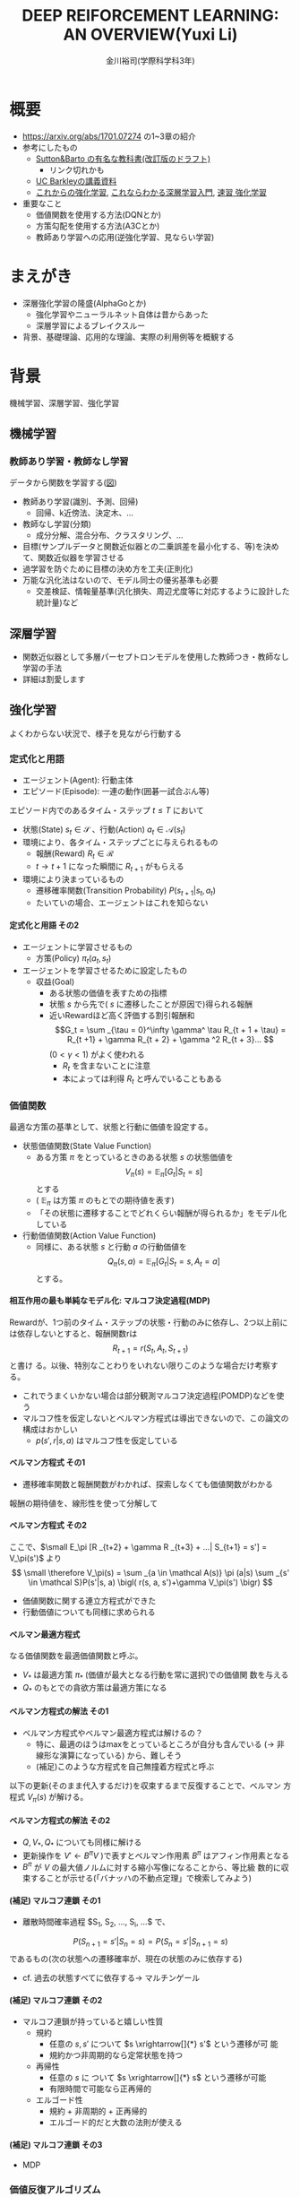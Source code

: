#+REVEAL_ROOT: https://cdnjs.cloudflare.com/ajax/libs/reveal.js/3.0.0/
#+REVEAL_MATHJAX_URL: https://cdnjs.cloudflare.com/ajax/libs/mathjax/2.7.0/MathJax.js?config=TeX-AMS-MML_HTMLorMML
#+REVEAL_HLEVEL: 3
#+REVEAL_TRANS: default
#+REVEAL_THEME: none
#+HTML_HEAD: <link rel="stylesheet" href="./drl-171116-theme.css" id="theme"/>
#+TITLE: DEEP REIFORCEMENT LEARNING: AN OVERVIEW(Yuxi Li)
#+AUTHOR: 金川裕司(学際科学科3年)
#+OPTIONS: toc:2
#+OPTIONS: H:4
* 概要
- https://arxiv.org/abs/1701.07274 の1~3章の紹介
- 参考にしたもの
  - 
     [[http://incompleteideas.net/sutton/book/the-book-2nd.html][Sutton&Barto
     の有名な教科書(改訂版のドラフト)]]
    - リンク切れかも
  - [[http://rll.berkeley.edu/deeprlcourse/][UC Barkleyの講義資料]]
  - [[http://www.morikita.co.jp/books/book/3034][これからの強化学習]],
    [[http://bookclub.kodansha.co.jp/product?isbn=9784061538283][これならわかる深層学習入門]], [[http://www.kyoritsu-pub.co.jp/bookdetail/9784320124226][速習 強化学習]]
- 重要なこと
  - 価値関数を使用する方法(DQNとか)
  - 方策勾配を使用する方法(A3Cとか)
  - 教師あり学習への応用(逆強化学習、見ならい学習)
* まえがき
- 深層強化学習の隆盛(AlphaGoとか)
  - 強化学習やニューラルネット自体は昔からあった
  - 深層学習によるブレイクスルー
- 背景、基礎理論、応用的な理論、実際の利用例等を概観する

* 背景
機械学習、深層学習、強化学習
** 機械学習
*** 教師あり学習・教師なし学習
データから関数を学習する([[./drl1.pdf][図]])
- 教師あり学習(識別、予測、回帰)
  - 回帰、k近傍法、決定木、...
- 教師なし学習(分類)
  - 成分分解、混合分布、クラスタリング、...
- 目標(サンプルデータと関数近似器との二乗誤差を最小化する、等)を決めて、関数近似器を学習させる
- 過学習を防ぐために目標の決め方を工夫(正則化)
- 万能な汎化法はないので、モデル同士の優劣基準も必要
  - 交差検証、情報量基準(汎化損失、周辺尤度等に対応するように設計した統計量)など

** 深層学習
- 関数近似器として多層パーセプトロンモデルを使用した教師つき・教師なし
  学習の手法
- 詳細は割愛します
** 強化学習
よくわからない状況で、様子を見ながら行動する
[[./drl2.png]]

*** 定式化と用語
- エージェント(Agent): 行動主体
- エピソード(Episode): 一連の動作(囲碁一試合ぶん等)
エピソード内でのあるタイム・ステップ $t \leq T$ において
- 状態(State) $s_t \in \mathcal S$ 、行動(Action) $a_t \in \mathcal A(s_t)$
- 環境により、各タイム・ステップごとに与えられるもの
  - 報酬(Reward) $R_t \in \mathcal R$
  - $t \rightarrow t+1$ になった瞬間に $R _{t+1}$ がもらえる
- 環境により決まっているもの
  - 遷移確率関数(Transition Probability) $P(s_{t+1}|s_t, a_t)$
  - たいていの場合、エージェントはこれを知らない
**** 定式化と用語 その2
- エージェントに学習させるもの
  - 方策(Policy) $\pi_t(a_t, s_t)$ 
- エージェントを学習させるために設定したもの
  - 収益(Goal)
    - ある状態の価値を表すための指標
    - 状態 $s$ から先で( $s$ に遷移したことが原因で)得られる報酬
    - 近いRewardほど高く評価する割引報酬和\[G_t = \sum _{\tau =
      0}^\infty \gamma^ \tau R_{t + 1 + \tau} = R_{t +1} + \gamma R_{t +
      2} + \gamma ^2 R_{t + 3}... \] $(0 < \gamma < 1)$ がよく使われる
      - $R_t$ を含まないことに注意
      - 本によっては利得 $R_t$ と呼んでいることもある

*** 価値関数
最適な方策の基準として、状態と行動に価値を設定する。
- 状態価値関数(State Value Function)
  - ある方策 $\pi$ をとっているときのある状態 $s$ の状態価値を$$V_\pi(s)=\mathbb E _\pi [G_{t}| S_t= s]$$ とする
  - ( $\mathbb E _\pi$ は方策 $\pi$ のもとでの期待値を表す)
  - 「その状態に遷移することでどれくらい報酬が得られるか」をモデル化している
- 行動価値関数(Action Value Function)
  - 同様に、ある状態 $s$ と行動 $a$ の行動価値を $$Q_\pi (s,a) =
    \mathbb E _\pi [G_t | S_t = s, A_t = a]$$ とする。

**** 相互作用の最も単純なモデル化: マルコフ決定過程(MDP)
Rewardが、1つ前のタイム・ステップの状態・行動のみに依存し、2つ以上前に
は依存しないとすると、報酬関数rは $$R_{t + 1} = r(S_t, A_t, S_{t+1})$$ と書け
る。以後、特別なことわりをいれない限りこのような場合だけ考察する。
- これでうまくいかない場合は部分観測マルコフ決定過程(POMDP)などを使う
- マルコフ性を仮定しないとベルマン方程式は導出できないので、この論文の構成はおかしい
  - $p (s', r|s, a)$ はマルコフ性を仮定している

**** ベルマン方程式 その1
- 遷移確率関数と報酬関数がわかれば、探索しなくても価値関数がわかる
報酬の期待値を、線形性を使って分解して
\begin{aligned}
\small V_\pi(s) &\small =\mathbb E _\pi [G_{t}| S_t= s] \\
&\small = \mathbb E_\pi[R_{t+1} | S_t = s] + \mathbb E _\pi[\gamma R _{t+2} + \gamma^2 R _{t+3} + ... | S_t = s] \\
&\small = \mathbb E_\pi[R_{t+1} | S_t = s] + \gamma \mathbb E _\pi[R _{t+2} + \gamma R _{t+3} + ...| S_t= s] \\
&\small = \sum _{a \in \mathcal A(s)} \pi (a|s) \sum _{s' \in \mathcal S}P(s'|s, a) r(s, a, s') \\
&\scriptsize + \gamma   \sum _{a \in \mathcal A(s)} \pi (a|s) \sum _{s' \in \mathcal
S} P(s'|s, a) \mathbb E_\pi [R _{t+2} + \gamma R _{t+3} + ...| S_{t+1} = s'] \\
\end{aligned}
**** ベルマン方程式 その2
ここで、$\small E_\pi [R _{t+2} + \gamma R _{t+3} + ...| S_{t+1} = s'] =
V_\pi(s')$ より
$$
\small \therefore V_\pi(s) = \sum _{a \in \mathcal A(s)} \pi (a|s) \sum _{s' \in \mathcal S}P(s'|s, a) \bigl( r(s, a, s')+\gamma V_\pi(s') \bigr)
$$
- 価値関数に関する連立方程式ができた
- 行動価値についても同様に求められる
\begin{aligned}
\small Q_\pi (s, a)  \small =& \small \sum _{s' \in \mathcal S} P (s'|s, a)\bigl( r(s, a, s') + \gamma V_\pi(s')\bigr) \\
& \small  ※ V_\pi(s) = \sum _{a \in \mathcal A(s)} \pi (a|s) Q_\pi (s, a) だから \\
\small =& \small \sum _{s' \in S, r \in \mathcal R}  P (s'|s, a) \bigl( r(s, a, s') + \sum _{a' \in \mathcal A(s')} \pi (a'|s') Q_\pi (s', a') \bigr)
\end{aligned}

**** ベルマン最適方程式 
\begin{aligned}
\small V_* (s) & \small = \max _\pi V_\pi(s) ~~ \forall s \in \mathcal S \\
&\small = \max _{a \in \mathcal A} \sum _{s' \in \mathcal S} p (s'|s, a) \bigl( r(s, a, s') + \gamma V_{*}(s') \bigr) \forall s \in \mathcal S \\
\small Q_* (s, a) & \small = \max _\pi Q_\pi (s, a) ~~ \forall s \in \mathcal S, \forall a \in \mathcal A \\
&\small = \sum _{s' \in \mathcal S} P (s'|s, a)\bigl( r(s, a, s') + \gamma \max _{a' \in \mathcal A} Q_* (s, a)\bigr) \forall s, a
\end{aligned}
なる価値関数を最適価値関数と呼ぶ。
-  $V_*$ は最適方策 $\pi_*$ (価値が最大となる行動を常に選択)での価値関
  数を与える
-  $Q_*$ のもとでの貪欲方策は最適方策になる

**** ベルマン方程式の解法 その1
- ベルマン方程式やベルマン最適方程式は解けるの？
  - 特に、最適のほうはmaxをとっているところが自分も含んでいる
    (\rightarrow 非線形な演算になっている) から、難しそう
  - (補足)このような方程式を自己無撞着方程式と呼ぶ
以下の更新(そのまま代入するだけ)を収束するまで反復することで、ベルマン
方程式 $V_\pi(s)$ が解ける。
\begin{aligned}
V _\pi(s) \xleftarrow[update]{} \sum _{a \in \mathcal A(s)} \pi (a|s) \sum _{s' \in \mathcal S}P(s'|s, a) \bigl( r(s, a, s')+\gamma V_\pi(s') \bigr)
\end{aligned}
**** ベルマン方程式の解法 その2
- $Q, V _* , Q _*$ についても同様に解ける
- 更新操作を $V' \leftarrow B^\pi V$ )で表すとベルマン作用素 $B^\pi$
  はアフィン作用素となる
- $B^\pi$ が $V$ の最大値ノルムに対する縮小写像になることから、等比級
  数的に収束することが示せる(「バナッハの不動点定理」で検索してみよう)

**** (補足) マルコフ連鎖 その1
- 離散時間確率過程 $S_1, S_2, ..., S_i, ...$ で、
$$
P (S_ {n+1} = s' | S_n = s) = P (S_ n = s' | S_ {n+1} = s) 
$$
であるもの(次の状態への遷移確率が、現在の状態のみに依存する)
- cf. 過去の状態すべてに依存する\rightarrow マルチンゲール
**** (補足) マルコフ連鎖 その2
- マルコフ連鎖が持っていると嬉しい性質
  - 規約
    - 任意の $s, s'$ について $s \xrightarrow[]{*} s'$  という遷移が可
      能
    - 規約かつ非周期的なら定常状態を持つ
  - 再帰性
    - 任意の $s$ に ついて $s \xrightarrow[]{*} s$ という遷移が可能
    - 有限時間で可能なら正再帰的
  - エルゴード性
    - 規約 + 非周期的 + 正再帰的
    - エルゴード的だと大数の法則が使える
**** (補足) マルコフ連鎖 その3
- MDP 

*** 価値反復アルゴリズム
- マルコフ性を仮定した上で、遷移確率$P(s_{t+1}|s_t, a_t)$ および報酬関
  数 $r(S_t, A_t, S_{t+1})$ がわかれば、ベルマン最適方程式により最適方
  策がわかる
- が、わからないことの方が多そう
- なので、探索しながら最適方策を探す方法を考えよう
**** モンテカルロ法
適当な方策で行動し、1エピソードぶん終わったあと
\begin{aligned}
V _{aftter}(s) &= V _{before} (s) + \eta \bigl( G(t) - V_i (s) \bigr) \\
&=  (1 - \eta) V _{before} (s) + \eta G(t) ~~~\forall s \in \mathcal S
\end{aligned}
で価値関数を更新する
- 価値関数の推定値のうち $\eta$ 割 だけ、得られた収益でおきかえている
- いずれ標本平均に収束する
- 収束は遅いが、仮定が少ないので頑健
**** TD誤差学習 その1
- マルコフ性を使おう!
- ベルマン方程式の逐次代入解法では以下のように解いた
$$
V (s) = B_\pi V = \mathbb E [R_{t+1} + \gamma V(s _{t + 1}) | s_t = s]
$$
- 期待値 $\mathbb E$ をサンプリング報酬 $R _{t+1}$ および現在の推定値
  $V(s _{t+1})$ を使って近似する
- ある方策のもとでサンプル $(s_t, s_{t+1}, R_{t+1})$ を得たとき
$$
V(s) = \hat B_\pi V = r_{t + 1} + \gamma V (s_t + 1)
$$
で更新してみよう
**** TD誤差学習 その2
$s_{t + 1}$ に関し期待値をとると
$$
\mathbb E _\pi[\hat B_\pi V(s_t)|s_t] = E_\pi [r_{t+1} + \gamma
V(s_{t+1})|s_t] = B_\pi V
$$
- 期待値が逐次代入解に一致したので、うまくいきそう
- サンプリングされた値のばらつきを考慮し、
  学習率 $\alpha_t$ を導入して少しずつ学習する
\begin{aligned}
V_\pi (s_t) \xleftarrow[update]{} & (1- \alpha_t)V_\pi (s_t) + \alpha_t \bigl(R_{t+1} + \gamma V_\pi (s_{t + 1})\bigr) \\
=&V_\pi (s_t) + \alpha_t \bigl(R_{t+1} + \gamma V_\pi (s_{t + 1}) - V_\pi (s_t) \bigr) 
\end{aligned}
- $R_t + \gamma V(s_{t + 1}) - V(s_t)$ をTD誤差(TD error)と呼ぶ
- $\alpha_t$ を適切に減衰させればこれは真の値に収束する
- オンラインで学習できる
**** (補足) TD誤差学習の収束

**** SARSA
- TD誤差学習と同じことを $Q(s, a)$ についてやる 
- 状態 $s_t$ で行動 $a_t$ を選択したら、 $s_{t+1}$ に遷移し $R_{t+1}$
  が得られた。また、今 $a_{t+1}$ を選択するつもりである。
- このとき、以下のような更新式でオンラインに $Q_\pi$ を更新する
$$
\small Q_\pi(s_t, a_t)= (1 -\alpha)Q_\pi (s_t, a_t) + \alpha_t \bigl( R_{t+1} +
\gamma Q_\pi (s_{t+1}, a_{t+1}) \bigr)
$$
- 方策 $\pi$ を固定しないと学習できない

**** 方策オン型、方策オフ型 その1
- モンテカルロ法、TD誤差学習、SARSAは、いずれ「方策を固定した時の価値関数」に収束する
- 最適方策を決めるには、最適価値関数が必要
- 基本的には、以下のように方策と価値関数を交互に更新することで最適価値関数が求められる
$$
\pi_i \xrightarrow[\pi _iで行動し価値関数を更新]{} Q_i \xrightarrow[Q_i に
基づく貪欲方策]{} \pi _{i+1} ...
$$
- $Q(s, a)$ 一番大きいような $a$ を常に選択するのが貪欲方策

**** 方策オン型、方策オフ型 その2
- ただし、これだと全ての状態 $\mathcal S$ に到達しない場合があるので、
  実際には何らかの工夫をする
- 代表的なのは $\epsilon -\rm greedy$ (確率 $\epsilon$ で乱択、 $1-\epsilon$ で貪欲)
  - 他にソフトマックス関数(シグモイドの多変量版)を使う方法などがある
- 目標方策と(ほぼ)同じものを学習に使う方法を方策オン型(on-policy)と呼ぶ
- 逆に、適当な方策で学習しても収束するものを方策オフ型(off-policy)と呼ぶ
- TD誤差学習、SARSAは方策オン型
- モンテカルロ法、TD誤差学習は方策オンで考える方が単純だが、重要度サン
  プリング等を使うと方策オフ型にできる
- 基本的には方策オフ型の方がいい(サンプルが再利用できる ex. 体験再生)
**** (補足) 重要度サンプリング
**** Q学習
- TD誤差学習 と同じことを $Q_*(s, a)$ についてやる
- 逐次代入法とサンプリング版の更新式は
\begin{aligned}
\small Q'(s, a) = B_*Q &= \mathbb E_P [R_{t + 1} + \gamma \max
_{a_{t+1}} Q(s_{t+1}, a_{t+1})|s_t=s, a_t=a] \\
\small \hat B_* Q(s_t, a_t) &= R_{t+1} + \gamma \max_{a_{t+1}}
Q(s_{t+1}, a_{t+1})
\end{aligned}
- 学習係数を導入して
$$
\small Q(s, a)  \xleftarrow[update]{} Q(s, a) + \alpha_t \bigl( R_{t+1} +
\max_{a_{t+1}} \gamma Q(s_{t+1}, a_{t+1}) - Q(s, a) \bigr)
$$
- これは方策オフ型で学習できる
**** まとめ
- 探索しながら価値関数を求めたい
- マルコフ性を使えるならベルマン方程式をサンプリングによって近似的に解
  くのが良さそうだし、実験的にも割とうまくいく
- TD誤差学習
  - $V_\pi(s)$ の計算に対応
- SARSA
  - $Q_\pi(s, a)$ の計算に対応
- Q学習
  - $Q_*(s, a)$ の計算に対応
- $V_*(s, a)$ は？
  - 無理
- 方策オン・オフや最適価値関数に収束させる方法にも注意しよう
  
*** Multi-Step Bootstrapping
- TD誤差学習では、タイムステップ一回ぶんのサンプルで学習していた
$$
V_{t+1}(s_t) \leftarrow  V_t(s_t) + \alpha_t \bigl(R_{t+1} + \gamma
V_t(s_{t + 1}) - V_t(s_t) \bigr)
$$
- サンプルをたくさん使うようにしたら収束が早くなるかも
- $n$ ステップ版TD誤差学習の更新関数は以下のようになる
$$
\scriptsize V_{t+ n}(s_t) \leftarrow  V_{t+n-1}(s_t) + \alpha_t
\bigl(\sum_{k=1}^n \gamma^{k-1}R_{t+k} + \gamma ^n
V_t(s_{t + n + 1}) - V_{t+n-1}(s_t) \bigr)
$$
- Q学習やSARSAでも同様にできる

**** 適格度トレーシング
- よくわからなかった
- $\frac{n}{T}=\lambda$ なる $\lambda$ を用いて、マルチステップ版のこ
  とをTD(\lambda) と呼ぶらしい(多分)

*** (価値関数法に対する)関数近似法
- 今までの方法はテーブル表現されたものだった
  - 状態、行動が多いとメモリにのらない
- もっと軽い方法はないだろうか
  - パラメトリックな方法を使おう

**** 直接法 TD誤差学習 
- テーブル表現された状態価値関数 $V(s) \forall s \in \mathcal S$ を関
  数$\hat V (s|\theta)$ で近似し、次のように更新する
\begin{aligned}
\theta_{t+1} &= \theta{t}+ \alpha_t \Delta \theta_t \\
\Delta \theta_t &:= \epsilon_{t+1} \partial_\theta \hat V_\pi (s_t |\theta_t) \\
\epsilon_{t+1} &:= R_{t+1} + \gamma \hat V_\pi(s_{t+1}|\theta_t) - \hat V_\pi (s_t |\theta_t) (TD誤差)
\end{aligned}
- これは、関数 $\hat V_\pi(s|\theta)$ が以下のような線形関数で書けると
  き、収束が保証される
$$
\hat V (s|\theta) = \theta^T \phi(s)
$$

**** 直接法 その他 
- 一方、非線形な関数近似器の場合は方策オン型にしないと収束が保証されな
  い
- 同様に、TD(\lambda) やSARSA、Q学習も関数近似バージョンにできる
- 例えば、Q学習は以下のように書ける
\begin{aligned}
\theta_{t+1} &= \theta{t}+ \alpha_t \Delta \theta_t \\
\Delta \theta_t &:= \epsilon _{t+1}^* \partial_\theta \hat Q (s_t |\theta_t) \\
\epsilon_{t+1}^* &:= R_{t+1} + \gamma \max_{a_{t+1}} \hat Q (s_{t+1}, a_{t+1} | \theta_t) - \hat Q (s_t |\theta_t)
\end{aligned}
- 表を利用する方法をそのまま関数近似にしたので、直接法と呼ぶ

**** 勾配TD法
関数近似によるTD法の停留点は
$$
\mathbb E_\mu [\mathbb E_\pi[\epsilon_{t+1}|s_t] \partial_\theta \hat
V_\pi(s_t|\theta)] = 0
$$
- これを停留点に持つ目的関数を以下のように定める
$$
J(\theta) = \biggl( \mathbb E_\mu [\mathbb E_\pi[\epsilon_{t+1}|s_t] \partial_\theta \hat
V_\pi(s_t|\theta)]\biggr) ^2
$$
- これを確率勾配法によって最小化する(詳細は略)
**** 最小二乗TD誤差法 (LSTD) その1
- TD誤差二乗を最小化するのはどうか？
  - 目的関数は $\small\mathbb E_\mu[\mathbb E_\pi[ \epsilon _{t+1}|s_t]^2]$
  - ベルマン誤差: TD誤差の状態遷移確率(方策のぶんも含む)に関する期待値の二乗
- TD誤差二乗の最小化
\begin{aligned}
J_{TD}(\theta) &= \mathbb E \mu[\mathbb E_\pi[\epsilon _{t+1}^2|s_t]] \\
&= \mathbb E \mu[\mathbb E_\pi[R_{t+1} + \gamma \hat V_\pi(s_{t+1}|\theta_t) - \hat V_\pi (s_t |\theta_t) |s_t]^2] \\
&\approx \frac{1}{T} \sum_{t=0}^{T-1} \biggl(R_{t+1} + \gamma \hat V_\pi(s_{t+1}|\theta_t) - \hat V_\pi (s_t |\theta_t) \biggr)^2
\end{aligned}
**** LSTD その2
$\hat V_\pi (s_t |\theta_t) = \theta^T \phi_t$ とおくと
$$
\therefore J_{TD}(\theta) \approx  \frac{1}{T} \sum_{t=0}^{T-1}
\biggl(R_{t+1} - \theta^T (\phi_t - \gamma\phi_{t+1})\biggr)^2
$$
- 報酬と行動に関連性がある(= ノイズと入力に相関がある)のでこれはバイア
  スがかかった値になるから、「入力と相関するが出力ノイズと相関しない変
  数」 $\mathcal W$ を使って目的関数を書きかえる(操作変数法)
**** LSTD その3
- $w_t$ として $\phi_t$ を用いると
$$
\small \theta_{IV} = \biggl( \frac{1}{t} \sum_{k=0}{t-1} \phi_k(\phi_k -
\gamma \phi_{k+1})^T)^{-1} \biggr) \biggl( \frac{1}{t} \sum_{k=0}{t-1}
\phi_k R_{k+1} \biggr)
$$
これがLSTD法の目的関数になる

**** GTD2, TDC その1
- (勾配を使って効率を良くしたい)
LSTD法は以下の別のコスト関数を近似的に最小化していると解釈できる
\begin{aligned}
\theta _{IV}^* &= \rm {arg} \min_\theta C _{PB} (\theta) \\
C_{PB} (\theta) &= \mathbb E _\mu [(\hat V_\pi (s_t|\theta) - \Pi B_\pi \hat V_\pi (s_t|\theta))^2]
\end{aligned}
ただし、
\begin{aligned}
\Pi V(s_t) &= \hat V(s_t|\tilde{\theta}) \\
\tilde{\theta} &= \rm arg \min_\theta \mathbb E_\mu [(V(s_t) - \hat V(s_t | \theta))^2]
\end{aligned}
$C_{PB}$ の最小化はTD誤差二乗の最小化と等価
**** GTD2, TDC その2
- この $C _{PB}$ を目的関数 $J$ とすると
$$
J_{PB}(\theta) = \mathbb E[\epsilon _{t+1}\phi_t]^T \mathbb E[\phi_t \phi_t ^T]^{-1} \mathbb E[\epsilon _{t+1}\phi_t]
$$
- このパラメータ勾配は、$w := \mathbb E[\phi_t \phi_t ^T]^{-1} \mathbb E[\epsilon _{t+1}\phi_t]$ とおくと、以下のように書ける
\begin{aligned}
\frac{\partial J _{PB}(\theta)}{ \partial \theta} &= -2 \mathbb E[(\phi_t - \gamma\phi _{t+1})\phi _t ^T] w \\
&= -2 \mathbb E[\epsilon _{t+1}\phi_t] + 2 \gamma \mathbb E[\phi _{t+1} \phi_t^T]w \\
\end{aligned}

**** GTD2, TDC その3
- $w$ は以下の二乗誤差を最小化する解として解釈できる
$$
J_w (w) = \mathbb E [(\phi_t ^T - \epsilon_{t+1})^2]
$$
$$
w _{t+1} = w_t - \beta _t \phi_t (\phi_t ^T w_t - \epsilon _{t+1}) (\therefore 最急勾配法から)
$$
これとさっきの式を最急勾配した
$$
\theta _{t+1} = \theta_t + \alpha_t (\phi_t - \gamma\phi _{t+1}) \phi_t^T w_t
$$
または
$$
\theta _{t+1} = \theta_t + \alpha_t (\epsilon _{t+1} \phi_t - \gamma \phi_t^T w_t)\phi _{t+1}
$$
とあわせて $\theta$ , $\beta$ の更新式を得る(前者がGTD2, 後者がTDC)
- 計算が軽くなった

**** LSPE その1
$J_{PB}$ の min を目的関数にする
$$
\min_\theta J_{PB}(\theta) = \min _\theta \mathbb E _\mu [(\hat V _\pi (s_t | \theta) - \Pi B_\pi \hat V_\pi (s_t|\theta))^2] \\
\Pi B_\pi \hat V_\pi (s_t|\theta) = \rm{ arg} \min _{\hat V
(s_t|\theta')} \mathbb E _\mu [(\hat V (s_t|\theta') - B_\pi \hat V_\pi (s_t|\theta))^2]
$$
パラメータ $w$ を持つ線形関数近似器 $\phi _t ^T w$ を導入すると、
$$
\min_\theta J_{PB}(\theta) = \min _\theta \mathbb E _\mu [(\phi_t^T
\theta - \phi_t^T w)^2] \\
\phi_t^T w = \rm arg \min _{\phi_t^T w'} \mathbb E _\mu [(\phi_t^T
w' - B_\pi (\phi_t^T\theta))^2]
$$
**** LSPE その2
$\theta$ を逐次代入で、 $w$
をバッチ型で解析的に解くと、以下の更新式が得られる
$$
\theta _{t+1} = \theta _t + \alpha_t (w_t - \theta_t) \\
w _{t+1} = - \mathbb E [\phi _t \phi_t^T]^{-1} (A _{TD} \theta _{t+1} - b_{TD})
$$
- Aはアドバンテージ関数(後述)

**** LSPI, GQ
- LSTD, GTDと同じ操作を Qについてやる
- 略

**** fitted Q その1
- LSPEと同じ操作を Qについてやる まず目的関数は以下のようになる
\begin{aligned}
\min_\theta J_Q(\theta) &= \min_\theta \mathbb E_\mu [(\hat Q(s_t, a_t|\theta) - B_* \hat Q (s_t, a_t|\theta))^2]\\
ただし B_* \hat Q (s_t, a_t|\theta) &= \mathbb E _P [R_{t+1} + \gamma \max_{a_{t+1}} \hat Q (s_{t+1}, a_{t+1}|\theta)|s_t, a_t]
\end{aligned}
- これを $\theta$ について解くのは容易でないので、 $w(s_t, a_t) = B_*
  \hat Q (s_t, a_t|\theta))$ を導入して分割する
$$
\theta _{k+1} = \rm{ arg} \min _\theta \mathbb E _\mu [(\hat Q(s_t,
a_t | \theta) - w(s_t, a_t))^2] \\
w(s_t, a_t) = \mathbb E _P [ R_{t+1} + \gamma \max _{a_{t+1}} \hat Q
(s_{t+1}, a_{t+1} | \theta_k) | s_t, a_t]
$$

**** fitted Q その2
- $w$ が教師出力、$\hat Q(s_t, a_t | \theta)$ が教師出力を近似するパラ
  メータ $\theta$ を持つ 入力 $(s_t, a_t)$ の関数近似器
- 期待値を適当な方策にしたがって得られたサンプル平均でおきかえて学習する
- 収束の保証はないが、DQN(後述)などこれを使ってうまくいったケースもある
**** 補足 方策オン・オフ
- 関数近似しない場合と同様にQ_* 派生は方策オフで学習できるし、Q_\pi 派生
  のものは方策オンにしないと無理
- LSTD系はモンテカルロ法のImportance Samplingと似たような方法で方策オ
  フ型にできる(略)
*** 方策勾配を使う方法
- 主に、行動が連続値である場合(制御とか)に用いられる手法
- 行動価値関数を使用せず、直接方策を求める
- 方策を何らかの確率モデルで表現し、勾配を使って最適化
- 方策の表現例(ガウスモデル)(Cは共分散行列)

$$
\pi_\theta (a|s) = \frac{1}{2\pi^(d_a / 2) |C|^{1/2}} exp \biggl( 
-\frac{1}{2}(a - W s)^T C^{-1} (a - Ws)
\biggr)
$$

**** 方策 $\pi _\theta$ の更新
$$
\theta^{t+1} = \theta^t + \eta \nabla_\theta J(\theta)
$$
- \eta は学習率
- 方策勾配定理により、勾配は行動価値関数 $Q(s, a)$ を使って以下のよう
  に書ける(証明略)
\begin{aligned}
 \nabla_\theta J(\theta) &= [ \frac{\partial J(\theta)}{\partial \theta_1},..., \frac{\partial J(\theta)}{\partial \theta_d} ] ^T \\
&= \mathbb E _\pi\theta [\frac{\partial \pi_\theta (a|s)}{\partial \theta} \frac{1}{\pi_\theta (a|s)} Q^\pi (s, a)] \\
&= \mathbb E _\pi\theta [\nabla _\theta \log  \pi_\theta (a|s) Q_\pi (s, a)]
\end{aligned}

**** REINFORCEMENT
- この式をサンプルを使って近似する
$$
 \nabla_\theta J(\theta) \approx \frac{1}{M} \sum_{m=1}{M}
\frac{1}{T} \sum_{t=1}{T} \nabla _\theta \log  \pi_\theta
(a_t^m|s_t^m)  Q_\pi (s_t^m,a_t^m)
$$
- $s_t^m$ はmエピソード目でtステップ目の状態 aも同様
- この式の $Q_\pi(s_t, a_t)$ を即時報酬 $R_t$ で近似したのが
  (ベースラインを使わない)REINFORCEMENTで、
$$
\nabla_\theta J(\theta) \approx \frac{1}{M} \sum_{m=1}{M}
\frac{1}{T} \sum_{t=1}{T} \nabla _\theta \log  \pi_\theta
(a_t^m|s_t^m)  R_t^m
$$
のようになる

**** REINFORCEMRNT wirh Baseline
- 行動に依存しないベースライン $b$ を
  勾配の期待値の式にいれても、期待値は変わらない
\begin{aligned}
\nabla_\theta J(\theta) &= \mathbb E _\pi\theta [\nabla _\theta \log
\pi_\theta (a|s) Q_\pi (s, a)] \\
 &= \mathbb E _\pi\theta [\nabla _\theta \log
\pi_\theta (a|s) \bigl(Q_\pi (s, a) - b_\pi(s)\bigr)] \\
\end{aligned}
- $b$ を平均報酬 $\overline b$ 等として、さっきの式にいれるとベースラインつきREINFORCEMENTが得られる
$$
\nabla_\theta J(\theta) \approx \frac{1}{M} \sum_{m=1}{M}
\frac{1}{T} \sum_{t=1}{T} \nabla _\theta \log  \pi_\theta
(a_t^m|s_t^m)  (R_t^m - \overline b)
$$
- 勾配の推定分散を減らすように $b$ を設定して、推定精度を高める

**** Actor-Critic その1
- REINFORCEMENTは結局モンテカルロ法で近似しているだけなので、遅い
- 行動に依存しないベースライン $b$ に行動価値関数を使って、期待値を計
  算してみる
\begin{aligned}
\nabla_\theta J(\theta) &= \mathbb E _\pi\theta [\nabla _\theta \log
\pi_\theta (a|s) Q_\pi (s, a)] \\
 &= \mathbb E _\pi\theta [\nabla _\theta \log
\pi_\theta (a|s) \bigl(Q_\pi (s, a) - V_\pi(s)\bigr)] \\
 &= \mathbb E _\pi\theta [\nabla _\theta \log
\pi_\theta (a|s) A\pi(s, a)] \\
\end{aligned}
- この $A$ をアドバンテージ関数と呼び、状態 $s$ における 行動 $a$ の相
  対的な良さを表す
- 推定されたアドバンテージ関数から勾配を求め、方策パラメータを更新する
**** Actor-Critic その2
- Criticにあたる $V_\pi$ の値はサンプリングした値をもとに適当に近似した $\hat V\pi$ を使う
- 実際の学習の流れ
  - 方策 $\pi _\theta$ で行動
  - $\hat V_\pi$ をサンプル値から適当に近似
  - $A_\pi (s) = r(s, a) + \hat V_\pi(s') - \hat V_\pi(s)$ で Aを近似
  - 勾配 $\mathbb E _\pi \theta [ \nabla _\theta \log \pi_\theta(a|s) A_\pi (s, a)]$ を推測値の和で近似して計算
  - 方策パラメタを更新

**** Actor-Critic 補足
アドバンテージ関数を線形モデル
$$
A_\pi (s, a) = w ^{\rm T} \nabla_\theta \log \pi_\theta (a|s)
$$
で近似すると

\begin{aligned}
\nabla _\theta J(\theta) &= \mathbb E _{\pi\theta} [\nabla_\theta \log \pi_ \theta (a|s) \nabla _\theta \log \pi _\theta (a|s)^ {\rm T} w] \\
&= F(\theta)w (Fはフィッシャー情報行列)
\end{aligned}
自然勾配を使うと
\begin{aligned}
\nabla ^{NG}_\theta J(\theta ) &= F ^ {-1}(\theta ) F(\theta ) w \\
&= w
\end{aligned}
- これを Natural Actor-Criticと呼ぶ

*** 深層強化学習
- お察しのとおり(?)、関数近似した価値関数や方策をニューラルネットで近似する
- ただし、学習目標の設定やバイアスへの対処など技術的に困難な点は多い
- 後で詳しくやる

*** 用語
- スキップします
*** 強化学習のまとめ
雑に言うと
- 適当に探索して平均をとる(モンテカルロ法)
- \downarrow マルコフ性を活用して逐次学習する (TD誤差学習)
- \downarrow メモリが足りないから関数近似する
- それとは別に方策を直接近似する手法もある
  - Actor-Criticは価値関数も使うけど……
みたいな感じ

* 主要な構成要素
- 深層強化学習のアルゴリズムが色々紹介されている
** 価値関数を使う手法

*** Deep Q Network
- ご存知DeepMindが2013年にNIPSで、2015年にNatureで発表
- [[https://www.nature.com/articles/nature14236][Nature版のリンク]]
- Atari 2600 の ビデオゲームをエージェントに学習させた
- fitted Q(前述した)で Q(s, a)を関数近似し、回帰関数にニューラルネットを使う
**** DQNの全体像
[[./nature14236-f1.jpeg][Nature版の図]
- 入力は4フレーム飛ばしで画像にして前処理してCNNに投げる
- 目的関数は fitted-Qを使って固定する(前述した通り)
  - fitted-Qは他の手法と違って目的関数をある程度固定できるので、収束が
    安定する
- 画面入力は強い相関を持つ(時系列データなので当然)ので、バイアスを減ら
  し収束しやすくするため体験再生(experience replay)が使われる
  -  $Past(s _{t+1)) = (s_t, r_t)$ を記録し、記録した中からランダムに選ん
    で学習
  - サンプルの利用効率も上がる

**** 学習手順 その1
- fitted Qのパラメタ更新式は
$$
\theta _{k+1} = \rm{ arg} \min _\theta \mathbb E _\mu [(\hat Q(s_t,
a_t | \theta) - w(s_t, a_t))^2] 
$$
だった( $w$ との誤差最小化を目的として勾配降下) 
- ただし、wは $\hat Q$ 
$$
w(s_t, a_t) = \mathbb E _P [ R_{t+1} + \gamma \max _{a_{t+1}} \hat Q
(s_{t+1}, a_{t+1} | \theta_k) | s_t, a_t]
$$


*** Double Q Learning
- これもDeepMind(https://arxiv.org/abs/1509.06461)
- そもそもQ学習はmaxをとるので、外れ値の影響が出やすい
- 関数近似特有のバイアスもある
  - 近似されたQ値を
$$
\hat Q(s, a_ {learned}) = Q_* (s, a_ {opt}) + \epsilon (誤差)
$$
とおくと
$$
E_ \epsilon [\hat Q(s, a_ {learned})] \geq  Q_* (s, a_ {opt})
$$

**** Double Q Learning その2
- バイアスに対処するために、関数近似器を二つ用意して、ランダムに以下の2種類のどちらかの更新を行う
\begin{aligned}
\small Q_1 (s, a) \xleftarrow[update]{} (1-\alpha)Q_1(s, a) + \alpha(R_t +\gamma Q_2 (S', \rm{arg} \max_a Q_1(s', a))) \\
\small Q _2 (s, a) \xleftarrow[update]{} (1-\alpha)Q _2(s, a) + \alpha(R_t +\gamma Q_1 (S', \rm{arg} \max_a Q_2 (s', a)))
\end{aligned}
- バイアスを互いに補正しあう感じ(？)

*** 優先順位つき体験再生
- これもDeepMind(https://arxiv.org/abs/1511.05952)
サンプル $i$ の重要性を
$$
p_i = |TD_i | +\epsilon
$$
で表し、
$$
P(i) = \frac{p_i ^\alpha}{\sum_k p_k ^\alpha}
$$
でサンプル $i$ を採択する
- なぜうまくいくのかよくわからない...
*** Dueling Architecture
- これもDeepMind(https://arxiv.org/abs/1511.06581)(えぇ..)
- 図は論文で...
- 畳みこみ層のあとに、Q値とAdvantage関数に
- Advantage関数を思い出そう(Actor-Criticででてきた)
$$
A_ \pi(s, a) =  Q_\pi (s, a) - V_\pi(s)
$$
- 状態 $s$ における 行動 $a$ の相対的な良さを表している
- $Q$ を $V$ と $A$ にわける(目標関数を2種類使う)ことでバイアスを減ら
  す
$$
Q_\pi (s, a) = V_\pi(s) + A_ \pi(s, a) 
$$


*** その他のDQNの拡張
後で追加します
** 方策を使う方法

*** A3C
- 非同期アドバンテージ推定型Actor-Critic
- これもDeepMind(https://arxiv.org/abs/1602.01783)

**** A3C その1
- 復習 Actor-Critic
  - 方策 $\pi _\theta$ で行動
  - $V_\pi$ をサンプル値から適当に近似
  - $A_\pi (s)$  今までの推測値から計算
  - 勾配 $\mathbb E _\pi \theta [ \nabla _\theta \log \pi_\theta(a|s) A_\pi (s, a)]$ を推測値の和で近似して計算
  - 方策パラメタを更新
**** A3C その2
- オンライン化 & 割引率(Aが発散しないように)の導入
  - 方策 $\pi _\theta$ で行動
  - $V_\pi$ を $r + \gamma V_\pi(s')$ で更新
  - $A_\pi (s) = r(s, a)+\gamma V_\pi(s') - V_\pi(s)$  
  - 勾配 $\mathbb E _\pi \theta [ \nabla _\theta \log \pi_\theta(a|s) A_\pi (s, a)]$ を推測値の和で近似して計算
  - 方策パラメタを更新
**** A3C その3
- 非同期化
- スレッドごとのパラメータ $\theta'$ 、全体のパラメータ $\theta$ として、並列に学習を実行
- 以下を繰返す
  - $\theta' \leftarrow \theta$
  - $\theta'$ で 勾配を計算
  - $\theta$ を更新
*** その他のトピック
**** 決定的方策勾配法
- http://proceedings.mlr.press/v32/silver14.pdf

**** Trust Region Policy Optimization
- https://arxiv.org/abs/1502.05477
*** オフポリシー型学習との併用
後で追加します
** 報酬を使う(？)方法

*** (補足)逆強化学習、見ならい学習
- 最適行動から報酬関数を推定(Ng(人の名前))
- エキスパートの行動軌跡から報酬関数を推定(Abbeel)
*** Deep Q-learning from Demonstrations





